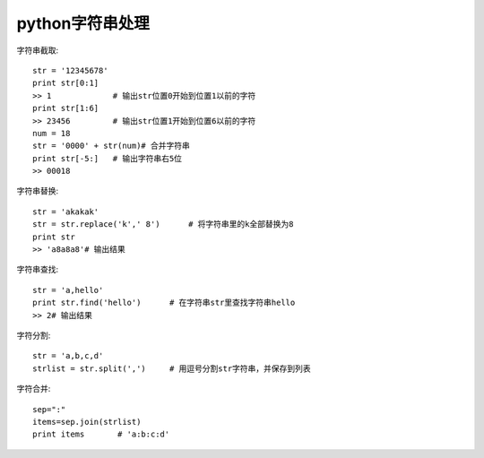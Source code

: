 .. _python_string:

python字符串处理
############################

字符串截取::

    str = '12345678'
    print str[0:1]
    >> 1             # 输出str位置0开始到位置1以前的字符
    print str[1:6]
    >> 23456         # 输出str位置1开始到位置6以前的字符
    num = 18
    str = '0000' + str(num)# 合并字符串
    print str[-5:]   # 输出字符串右5位
    >> 00018


字符串替换::

    str = 'akakak'
    str = str.replace('k',' 8')      # 将字符串里的k全部替换为8
    print str
    >> 'a8a8a8'# 输出结果

字符串查找::

    str = 'a,hello'
    print str.find('hello')      # 在字符串str里查找字符串hello
    >> 2# 输出结果



字符分割::

    str = 'a,b,c,d'
    strlist = str.split(',')     # 用逗号分割str字符串，并保存到列表


字符合并::

    sep=":"
    items=sep.join(strlist)
    print items       # 'a:b:c:d'

